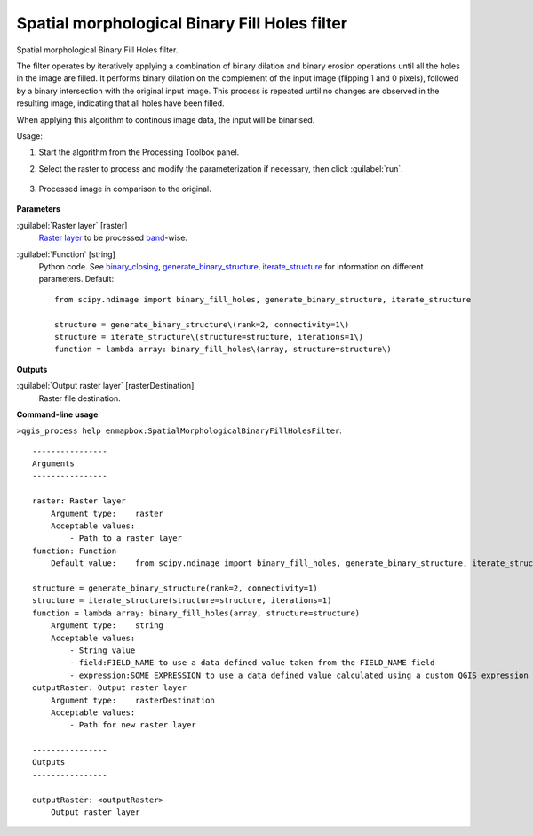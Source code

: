 
..
  ## AUTOGENERATED TITLE START

.. _alg-enmapbox-SpatialMorphologicalBinaryFillHolesFilter:

**********************************************
Spatial morphological Binary Fill Holes filter
**********************************************

..
  ## AUTOGENERATED TITLE END

..
  ## AUTOGENERATED DESCRIPTION START

Spatial morphological Binary Fill Holes filter.

..
  ## AUTOGENERATED DESCRIPTION END

The filter operates by iteratively applying a combination of binary dilation and binary erosion operations until all the holes in the image are filled. It performs binary dilation on the complement of the input image (flipping 1 and 0 pixels), followed by a binary intersection with the original input image. This process is repeated until no changes are observed in the resulting image, indicating that all holes have been filled.

When applying this algorithm to continous image data, the input will be binarised.

Usage:

1. Start the algorithm from the Processing Toolbox panel.

2. Select the raster to process  and modify the parameterization if necessary, then click :guilabel:`run`.

    .. figure:: ../../processing_algorithms/convolution__morphology_and_filtering/img/binary_fill_filter_interface.png
       :align: center

3. Processed image in comparison to the original.

    .. figure:: ../../processing_algorithms/convolution__morphology_and_filtering/img/binary_fill_filter_result.png
       :align: center

..
  ## AUTOGENERATED PARAMETERS START

**Parameters**

:guilabel:`Raster layer` [raster]
    `Raster layer <https://enmap-box.readthedocs.io/en/latest/general/glossary.html#term-raster-layer>`_ to be processed `band <https://enmap-box.readthedocs.io/en/latest/general/glossary.html#term-band>`_-wise.

:guilabel:`Function` [string]
    Python code. See `binary_closing <https://docs.scipy.org/doc/scipy/reference/generated/scipy.ndimage.binary_fill_holes.html>`_, `generate_binary_structure <https://docs.scipy.org/doc/scipy/reference/generated/scipy.ndimage.generate_binary_structure.html>`_, `iterate_structure <https://docs.scipy.org/doc/scipy/reference/generated/scipy.ndimage.iterate_structure.html>`_ for information on different parameters.
    Default::

        from scipy.ndimage import binary_fill_holes, generate_binary_structure, iterate_structure

        structure = generate_binary_structure\(rank=2, connectivity=1\)
        structure = iterate_structure\(structure=structure, iterations=1\)
        function = lambda array: binary_fill_holes\(array, structure=structure\)

**Outputs**

:guilabel:`Output raster layer` [rasterDestination]
    Raster file destination.

..
  ## AUTOGENERATED PARAMETERS END

..
  ## AUTOGENERATED COMMAND USAGE START

**Command-line usage**

``>qgis_process help enmapbox:SpatialMorphologicalBinaryFillHolesFilter``::

    ----------------
    Arguments
    ----------------

    raster: Raster layer
        Argument type:    raster
        Acceptable values:
            - Path to a raster layer
    function: Function
        Default value:    from scipy.ndimage import binary_fill_holes, generate_binary_structure, iterate_structure

    structure = generate_binary_structure(rank=2, connectivity=1)
    structure = iterate_structure(structure=structure, iterations=1)
    function = lambda array: binary_fill_holes(array, structure=structure)
        Argument type:    string
        Acceptable values:
            - String value
            - field:FIELD_NAME to use a data defined value taken from the FIELD_NAME field
            - expression:SOME EXPRESSION to use a data defined value calculated using a custom QGIS expression
    outputRaster: Output raster layer
        Argument type:    rasterDestination
        Acceptable values:
            - Path for new raster layer

    ----------------
    Outputs
    ----------------

    outputRaster: <outputRaster>
        Output raster layer

..
  ## AUTOGENERATED COMMAND USAGE END


